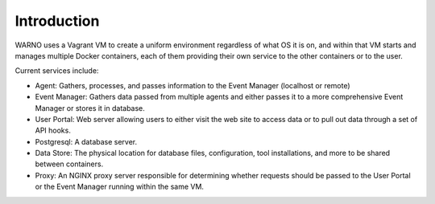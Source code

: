 Introduction
============

WARNO uses a Vagrant VM to create a uniform environment regardless of what OS it is on, and within that VM
starts and manages multiple Docker containers, each of them providing their own service to the other containers
or to the user.

Current services include:

- Agent: Gathers, processes, and passes information to the Event Manager (localhost or remote)

- Event Manager: Gathers data passed from multiple agents and either passes it to a more comprehensive Event Manager or stores it in database.

- User Portal:  Web server allowing users to either visit the web site to access data or to pull out data through a set of API hooks.

- Postgresql:  A database server.

- Data Store:  The physical location for database files, configuration, tool installations, and more to be shared between containers.

- Proxy:  An NGINX proxy server responsible for determining whether requests should be passed to the User Portal or the Event Manager running within the same VM.
